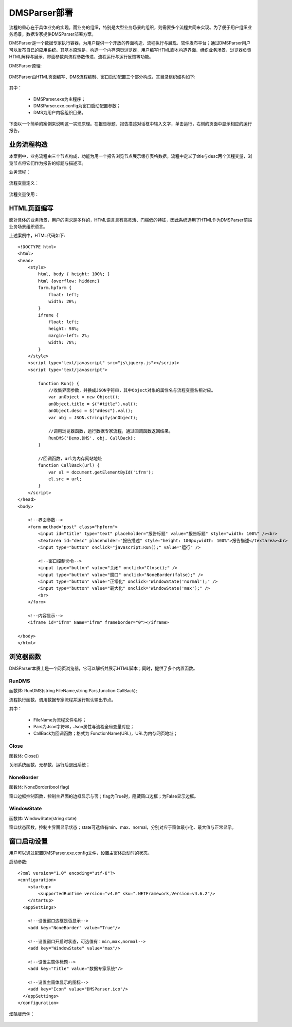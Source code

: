 ﻿.. DMSParser

DMSParser部署
====================================   

流程的重心在于具体业务的实现，而业务的组织，特别是大型业务场景的组织，则需要多个流程共同来实现。为了便于用户组织业务场景，数据专家提供DMSParser部署方案。

DMSParser是一个数据专家执行容器，为用户提供一个开放的界面构造、流程执行与展现、软件发布平台；通过DMSParser用户可以发布自已的应用系统。其基本原理是，构造一个内存网页浏览器，用户编写HTML脚本构造界面、组织业务场景，浏览器负责HTML解释与展示、界面参数向流程参数传递、流程运行与运行反馈等功能。

DMSParser原理:

.. figure:: DMSParserImages/DMSParser1.png
    :align: center
    :figwidth: 90% 
    :name: plate
	
DMSParser由HTML页面编写、DMS流程编制、窗口启动配置三个部分构成，其目录组织结构如下:
	
.. figure:: DMSParserImages/DMSParser2.png
    :align: center
    :figwidth: 90% 
    :name: plate

其中：

   * DMSParser.exe为主程序；   
   * DMSParser.exe.config为窗口启动配置参数；   
   * DMS为用户内容组织目录。

下面以一个简单的案例来说明这一实现原理。在报告标题、报告描述对话框中输入文字，单击运行，右侧的页面中显示相应的运行报告。

.. figure:: DMSParserImages/DMSParser3.png
    :align: center
    :figwidth: 90% 
    :name: plate


业务流程构造
-----------------------------------

本案例中，业务流程由三个节点构成，功能为用一个报告浏览节点展示缓存表格数据。流程中定义了title与desc两个流程变量，浏览节点将它们作为报告的标题与描述项。

业务流程：

.. figure:: DMSParserImages/DMSParser4.png
    :align: center
    :figwidth: 90% 
    :name: plate

流程变量定义：

.. figure:: DMSParserImages/DMSParser5.png
    :align: center
    :figwidth: 90% 
    :name: plate

流程变量使用：
	
.. figure:: DMSParserImages/DMSParser6.png
    :align: center
    :figwidth: 60% 
    :name: plate

HTML页面编写
-----------------------------------

面对具体的业务场景，用户的需求是多样的，HTML语言具有高灵活、门槛低的特征，因此系统选用了HTML作为DMSParser前端业务场景组织语言。

上述案例中，HTML代码如下::

    <!DOCTYPE html>
    <html>
    <head>
        <style>
            html, body { height: 100%; }    
            html {overflow: hidden;}    
            form.hpform {
                float: left;
                width: 20%;
            }
            iframe {
                float: left;
                height: 98%;
                margin-left: 2%;
                width: 78%;
            }
        </style>
        <script type="text/javascript" src="js\jquery.js"></script>
        <script type="text/javascript">
    
            function Run() {
                //收集界面参数，并换成JSON字符串，其中Object对象的属性名与流程变量名相对应。
                var anObject = new Object();
                anObject.title = $("#title").val();
                anObject.desc = $("#desc").val();
                var obj = JSON.stringify(anObject);
    
                //调用浏览器函数，运行数据专家流程，通过回调函数返回结果。
                RunDMS('Demo.DMS', obj, CallBack);
            }
    
            //回调函数，url为内存网站地址
            function CallBack(url) {
                var el = document.getElementById('ifrm');
                el.src = url;
            }
        </script>
    </head>
    <body>
    
        <!--界面参数-->
        <form method="post" class="hpform">
            <input id="title" type="text" placeholder="报告标题" value="报告标题" style="width: 100%" /><br>
            <textarea id="desc" placeholder="报告描述" style="height: 100px;width: 100%">报告描述</textarea><br>
            <input type="button" onclick="javascript:Run();" value="运行" />
            
            <!--窗口控制命令-->
            <input type="button" value="关闭" onclick="Close();" />
            <input type="button" value="窗口" onclick="NoneBorder(false);" />
            <input type="button" value="正常化" onclick="WindowState('normal');" />
            <input type="button" value="最大化" onclick="WindowState('max');" />
            <br>
        </form>
        
        <!--内容显示-->
        <iframe id="ifrm" Name="ifrm" frameborder="0"></iframe>
    
    </body>
    </html> 


浏览器函数
-----------------------------------

DMSParser本质上是一个网页浏览器，它可以解析并展示HTML脚本；同时，提供了多个内置函数。

RunDMS
^^^^^^^^^^^^^^^^^^^^^^^^^^^^^^^^^^^

函数体: RunDMS(string FileName,string Pars,function CallBack);

流程执行函数，调用数据专家流程并运行默认输出节点。

其中：

   * FileName为流程文件名称；      
   * Pars为Json字符串，Json属性与流程全局变量对应；   
   * CallBack为回调函数；格式为 FunctionName(URL)，URL为内存网页地址；
 
Close
^^^^^^^^^^^^^^^^^^^^^^^^^^^^^^^^^^^

函数体: Close()

关闭系统函数，无参数，运行后退出系统；

NoneBorder
^^^^^^^^^^^^^^^^^^^^^^^^^^^^^^^^^^^

函数体: NoneBorder(bool flag)

窗口边框控制函数，控制主界面的边框显示与否；flag为True时，隐藏窗口边框；为False显示边框。

WindowState
^^^^^^^^^^^^^^^^^^^^^^^^^^^^^^^^^^^

函数体: WindowState(string state)

窗口状态函数，控制主界面显示状态；state可选值有min、max、normal，分别对应于窗体最小化、最大值与正常显示。
 
窗口启动设置
-----------------------------------

用户可以通过配置DMSParser.exe.config文件，设置主窗体启动时的状态。

启动参数::

    <?xml version="1.0" encoding="utf-8"?>
    <configuration>
        <startup> 
            <supportedRuntime version="v4.0" sku=".NETFramework,Version=v4.6.2"/>
        </startup>
      <appSettings>
        
        <!--设置窗口边框是否显示--> 
        <add key="NoneBorder" value="True"/>
        
        <!--设置窗口开启时状态，可选值有：min,max,normal-->
        <add key="WindowState" value="max"/>
    
        <!--设置主窗体标题-->
        <add key="Title" value="数据专家系统"/>
    
        <!--设置主窗体显示的图标--> 
        <add key="Icon" value="DMSParser.ico"/>
      </appSettings>
    </configuration>

炫酷版示例：
	
.. figure:: DMSParserImages/DMSParser7.gif
    :align: center
    :figwidth: 90% 
    :name: plate

	